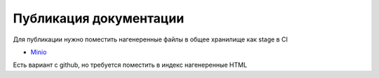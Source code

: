 Публикация документации
=========================

Для публикации нужно поместить нагенеренные файлы в общее хранилище как stage в CI

* `Minio <https://min.io/>`_

Есть вариант с github, но требуется поместить в индекс нагенеренные HTML
